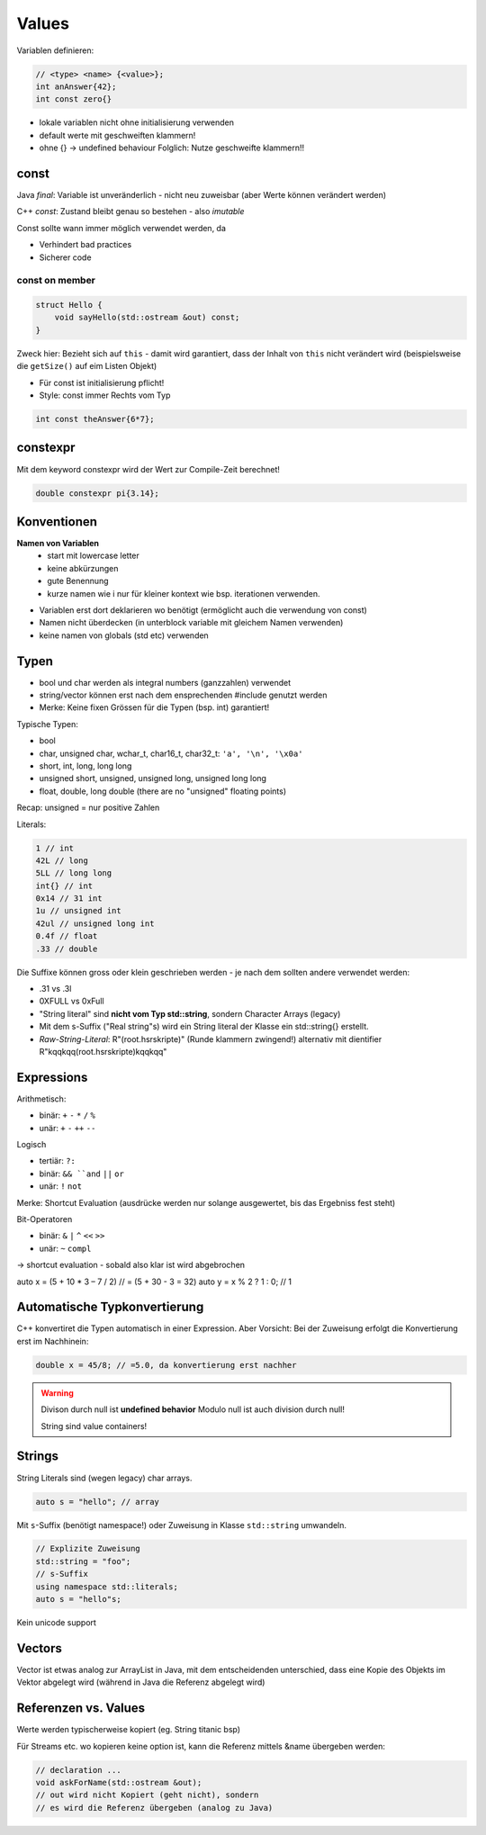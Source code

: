Values
=======

Variablen definieren:

.. code:: c++

    // <type> <name> {<value>};
    int anAnswer{42};
    int const zero{}

* lokale variablen nicht ohne initialisierung verwenden
* default werte mit geschweiften klammern!
* ohne {} -> undefined behaviour
  Folglich: Nutze geschweifte klammern!!

const
-----
Java *final*: Variable ist unveränderlich - nicht neu zuweisbar
(aber Werte können verändert werden)

C++ *const*: Zustand bleibt genau so bestehen - also *imutable*

Const sollte wann immer möglich verwendet werden, da

* Verhindert bad practices
* Sicherer code

const on member
...............

.. code:: c++

    struct Hello {
        void sayHello(std::ostream &out) const;
    }

Zweck hier: Bezieht sich auf ``this`` - damit wird garantiert, dass
der Inhalt von ``this`` nicht verändert wird (beispielsweise die
``getSize()`` auf eim Listen Objekt)

* Für const ist initialisierung pflicht!
* Style: const immer Rechts vom Typ

.. code:: c++

    int const theAnswer{6*7};

constexpr
---------
Mit dem keyword constexpr wird der Wert zur Compile-Zeit berechnet!

.. code:: c++

    double constexpr pi{3.14};

Konventionen
-------------
**Namen von Variablen**
    * start mit lowercase letter
    * keine abkürzungen
    * gute Benennung
    * kurze namen wie i nur für kleiner kontext wie bsp. iterationen verwenden.

* Variablen erst dort deklarieren wo benötigt (ermöglicht auch die verwendung von const)
* Namen nicht überdecken (in unterblock variable mit gleichem Namen verwenden)
* keine namen von globals (std etc) verwenden


Typen
-----

* bool und char werden als integral numbers (ganzzahlen) verwendet
* string/vector können erst nach dem ensprechenden #include genutzt werden
* Merke: Keine fixen Grössen für die Typen (bsp. int) garantiert!

Typische Typen:

* bool
* char, unsigned char, wchar_t, char16_t, char32_t: ``'a', '\n', '\x0a'``
* short, int, long, long long
* unsigned short, unsigned, unsigned long, unsigned long long
* float, double, long double (there are no "unsigned" floating points)

Recap: unsigned = nur positive Zahlen

Literals:

.. code::

    1 // int
    42L // long
    5LL // long long
    int{} // int
    0x14 // 31 int
    1u // unsigned int
    42ul // unsigned long int
    0.4f // float
    .33 // double

Die Suffixe können gross oder klein geschrieben werden - je nach dem sollten andere
verwendet werden:

* .31 vs .3l
* 0XFULL vs 0xFull


* "String literal" sind **nicht vom Typ std::string**, sondern Character Arrays (legacy)
* Mit dem s-Suffix ("Real string"s) wird ein String literal der Klasse ein std::string{} erstellt.
* *Raw-String-Literal*: R"(\root.hsr\skripte\)" (Runde klammern zwingend!)
  alternativ mit dientifier R"kqqkqq(\root.hsr\skripte\)kqqkqq"

Expressions
-----------

Arithmetisch:

* binär: ``+`` ``-`` ``*`` ``/`` ``%``
* unär: ``+`` ``-`` ``++`` ``--``

Logisch

* tertiär: ``?:``
* binär: ``&& ``and`` ``||`` ``or``
* unär: ``!`` ``not``

Merke: Shortcut Evaluation (ausdrücke werden nur solange ausgewertet, bis das Ergebniss
fest steht)

Bit-Operatoren

* binär: ``&`` ``|`` ``^`` ``<<`` ``>>``
* unär: ``~`` ``compl``

-> shortcut evaluation - sobald also klar ist wird abgebrochen

auto x = (5 + 10 * 3 – 7 / 2) // = (5 + 30 - 3 = 32)
auto y = x % 2 ? 1 : 0; // 1


Automatische Typkonvertierung
------------------------------

C++ konvertiret die Typen automatisch in einer Expression.
Aber Vorsicht: Bei der Zuweisung erfolgt die Konvertierung erst
im Nachhinein:

.. code:: c++

    double x = 45/8; // =5.0, da konvertierung erst nachher

.. warning::

    Divison durch null ist **undefined behavior**
    Modulo null ist auch division durch null!

    String sind value containers!
Strings
-------

String Literals sind (wegen legacy) char arrays.

.. code:: c++

    auto s = "hello"; // array

Mit ``s``-Suffix (benötigt namespace!) oder Zuweisung in Klasse ``std::string`` umwandeln.

.. code:: c++

    // Explizite Zuweisung
    std::string = "foo";
    // s-Suffix
    using namespace std::literals;
    auto s = "hello"s;

Kein unicode support

Vectors
-------
Vector ist etwas analog zur ArrayList in Java, mit dem
entscheidenden unterschied, dass eine Kopie des Objekts
im Vektor abgelegt wird (während in Java die Referenz abgelegt
wird)


Referenzen vs. Values
---------------------

Werte werden typischerweise kopiert (eg. String titanic bsp)

Für Streams etc. wo kopieren keine option ist, kann die Referenz
mittels &name übergeben werden:

.. code:: c++

    // declaration ...
    void askForName(std::ostream &out);
    // out wird nicht Kopiert (geht nicht), sondern
    // es wird die Referenz übergeben (analog zu Java)
